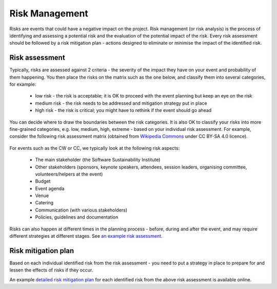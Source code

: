 .. _Risk-Management:

Risk Management
===============
Risks are events that could have a negative impact on the project. Risk management (or risk analysis) is the process of
identifying and assessing a potential risk and the evaluation of the potential impact of the risk. Every risk assessment
should be followed by a risk mitigation plan - actions designed to eliminate or minimise the impact of the identified
risk.

Risk assessment
****************
Typically, risks are assessed against 2 criteria - the severity of the impact they have on your event and
probability of them happening. You then place the risks on the matrix such as the one below, and classify them into
several categories, for example:

    * low risk - the risk is acceptable; it is OK to proceed with the event planning but keep an eye on the risk
    * medium risk - the risk needs to be addressed and mitigation strategy put in place
    * high risk - the risk is critical; you might have to rethink if the event should go ahead

.. figure:: ../img/risk-assessment-graph.png
  :alt: Risk assessment chart

You can decide where to draw the boundaries between the risk categories. It is also OK to classify your risks into more
fine-grained categories, e.g. low, medium, high, extreme - based on your
individual risk assessment. For example, consider the following risk assessment matrix (obtained from `Wikipedia
Commons <https://commons.wikimedia.org/wiki/File:IC-Risk-Assessment-Matrix-Template.jpg>`_ under CC BY-SA 4.0 licence).

.. figure:: ../img/536px-IC-Risk-Assessment-Matrix-Template.jpg
  :alt: Risk assessment matrix

For events such as the CW or CC, we typically look at the following risk aspects:

    * The main stakeholder (the Software Sustainability Institute)
    * Other stakeholders (sponsors, keynote speakers, attendees, session leaders, organising committee, volunteers/helpers at the event)
    * Budget
    * Event agenda
    * Venue
    * Catering
    * Communication (with various stakeholders)
    * Policies, guidelines and documentation

Risks can also happen at different times in the planning process - before, during and after the event, and may require
different strategies at different stages. See `an example risk assessment
<https://docs.google.com/spreadsheets/d/1hjlNIL-UbWus8O9raq1OtdvM2v1GECxjOeSegS6rIRM/edit?usp=sharing>`_.

Risk mitigation plan
********************

Based on each individual identified risk from the risk assessment - you need to put a strategy in place to prepare for
and lessen the effects of risks if they occur.

An example `detailed risk mitigation plan
<https://docs.google.com/spreadsheets/d/1hjlNIL-UbWus8O9raq1OtdvM2v1GECxjOeSegS6rIRM/edit?folder=13SO7xkKx8UdxWG_3Fj-AKzxkrdQT5xDj#gid=254036893>`_
for each identified risk from the above risk assessment is available online.